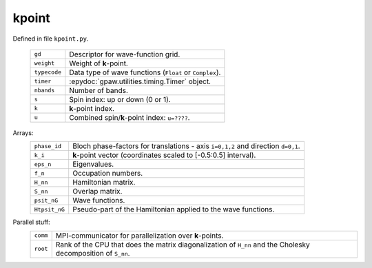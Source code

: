 ======
kpoint
======

Defined in file ``kpoint.py``.

 ============ =================================================================
 ``gd``       Descriptor for wave-function grid.
 ``weight``   Weight of **k**-point.
 ``typecode`` Data type of wave functions (``Float`` or ``Complex``).
 ``timer``    :epydoc:`gpaw.utilities.timing.Timer` object.
 ``nbands``   Number of bands.
 ``s``        Spin index: up or down (0 or 1).
 ``k``        **k**-point index.
 ``u``        Combined spin/**k**-point index: ``u=????``.
 ============ =================================================================       

Arrays:
 ============= ================================================================
 ``phase_id``  Bloch phase-factors for translations - axis ``i=0,1,2``
               and direction ``d=0,1``.
 ``k_i``       **k**-point vector (coordinates scaled to [-0.5:0.5] interval).
 ``eps_n``     Eigenvalues.
 ``f_n``       Occupation numbers.
 ``H_nn``      Hamiltonian matrix.
 ``S_nn``      Overlap matrix.
 ``psit_nG``   Wave functions.
 ``Htpsit_nG`` Pseudo-part of the Hamiltonian applied to the wave functions.
 ============= ================================================================

Parallel stuff:
 ======== =================================================================
 ``comm`` MPI-communicator for parallelization over **k**-points.
 ``root`` Rank of the CPU that does the matrix diagonalization of ``H_nn``
          and the Cholesky decomposition of ``S_nn``.
 ======== =================================================================

